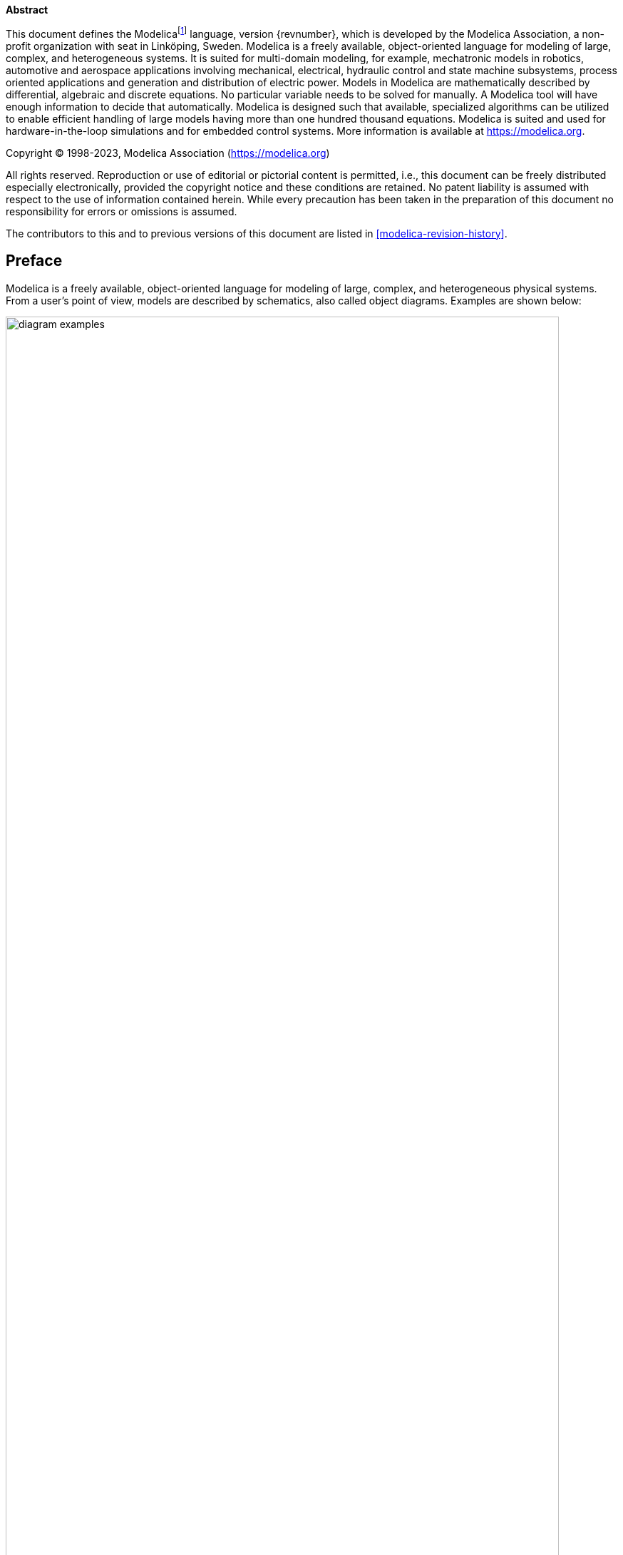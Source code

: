 *Abstract*

This document defines the Modelica{empty}footnote:[Modelica is a registered trademark of the Modelica Association.]
language, version {revnumber}, which is developed by the Modelica Association, a non-profit organization with seat in Linköping, Sweden.
Modelica is a freely available, object-oriented language for modeling of large, complex, and heterogeneous systems.
It is suited for multi-domain modeling, for example, mechatronic models in robotics, automotive and aerospace applications involving mechanical, electrical, hydraulic control and state machine subsystems, process oriented applications and generation and distribution of electric power.
Models in Modelica are mathematically described by differential, algebraic and discrete equations.
No particular variable needs to be solved for manually.
A Modelica tool will have enough information to decide that automatically.
Modelica is designed such that available, specialized algorithms can be utilized to enable efficient handling of large models having more than one hundred thousand equations.
Modelica is suited and used for hardware-in-the-loop simulations and for embedded control systems.
More information is available at https://modelica.org[].

Copyright © 1998-2023, Modelica Association (https://modelica.org[])

All rights reserved.
Reproduction or use of editorial or pictorial content is permitted, i.e., this document can be freely distributed especially electronically, provided the copyright notice and these conditions are retained.
No patent liability is assumed with respect to the use of information contained herein.
While every precaution has been taken in the preparation of this document no responsibility for errors or omissions is assumed.

The contributors to this and to previous versions of this document are listed in <<modelica-revision-history>>.

[preface]
== Preface

Modelica is a freely available, object-oriented language for modeling of large, complex, and heterogeneous physical systems.
From a user's point of view, models are described by schematics, also called object diagrams.
Examples are shown below:

[.text-center]
image::media/diagram_examples.png[width=95%]

A schematic consists of connected components, like a resistor, or a hydraulic cylinder.
A component has _connectors_ (often also called _ports_) that describe the interaction possibilities, e.g., an electrical pin, a mechanical flange, or an input signal.
By drawing connection lines between connectors a physical system or block diagram model is constructed.
Internally a component is defined by another schematic, or on "bottom" level, by an equation-based description of the model in Modelica syntax.

The Modelica language is a textual description to define all parts of a model and to structure model components in libraries, called packages.
An appropriate Modelica simulation environment is needed to graphically edit and browse a Modelica model (by interpreting the information defining a Modelica model) and to perform model simulations and other analysis.
Information about such environments is available at https://modelica.org/tools[].
Basically, all Modelica language elements are mapped to differential, algebraic and discrete equations.
There are no language elements to describe directly partial differential equations, although some types of discretized partial differential equations can be reasonably defined, e.g., based on the finite volume method and there are Modelica libraries to import results of finite-element programs.

This document defines the details of the Modelica language.
It is not intended to learn the Modelica language with this text.
There are better alternatives, such as the Modelica books referenced at https://modelica.org/publications[].
This specification is used by computer scientists to implement a Modelica translator and by modelers who want to understand the exact details of a particular language element.

The text directly under the chapter headings are non-normative introductions to the chapters.

The Modelica language has been developed since 1996.
This document describes version {revnumber} of the Modelica language.
The revision history is available in <<modelica-revision-history>>.